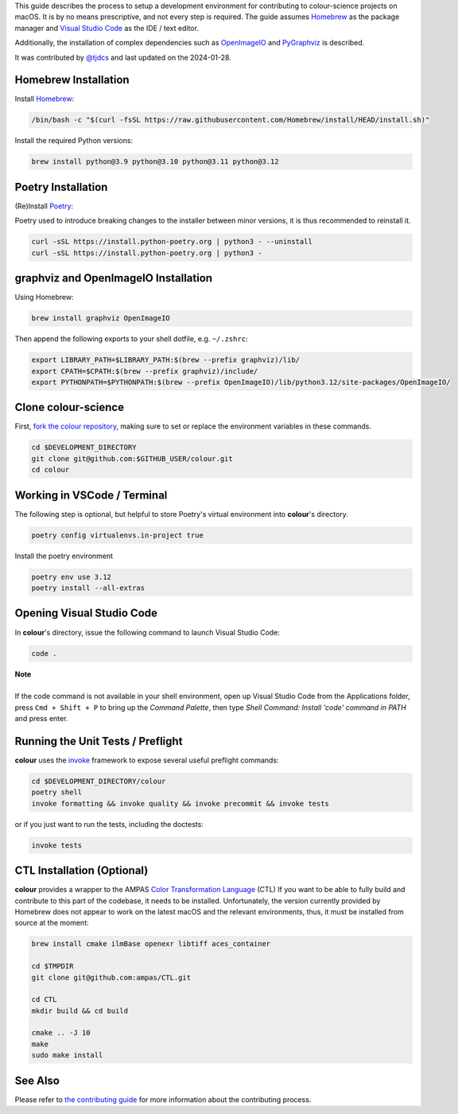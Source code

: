 .. title: Setting Up the Development Environment on macOS
.. slug: setting-up-the-development-environment-on-macos
.. date: 2023-07-25 05:35:44 UTC
.. tags: contributing
.. category:
.. link:
.. description:
.. type: text

This guide describes the process to setup a development environment for
contributing to colour-science projects on macOS. It is by no means prescriptive,
and not every step is required. The guide assumes `Homebrew <https://brew.sh>`__
as the package manager and `Visual Studio Code <https://code.visualstudio.com/>`__
as the IDE / text editor.

Additionally, the installation of complex dependencies such as
`OpenImageIO <https://github.com/OpenImageIO/oiio>`__ and
`PyGraphviz <https://pypi.org/project/pygraphviz>`__ is described.

It was contributed by `@tjdcs <https://github.com/tjdcs>`__ and last updated on
the 2024-01-28.

Homebrew Installation
=====================

Install `Homebrew <https://brew.sh>`__:

.. code:: shell

    /bin/bash -c "$(curl -fsSL https://raw.githubusercontent.com/Homebrew/install/HEAD/install.sh)"

Install the required Python versions:

.. code:: shell

    brew install python@3.9 python@3.10 python@3.11 python@3.12

Poetry Installation
===================

(Re)Install `Poetry <https://python-poetry.org>`__:

Poetry used to introduce breaking changes to the installer between minor
versions, it is thus recommended to reinstall it.

.. code:: shell

    curl -sSL https://install.python-poetry.org | python3 - --uninstall
    curl -sSL https://install.python-poetry.org | python3 -

graphviz and OpenImageIO Installation
=====================================

Using Homebrew:

.. code:: shell

    brew install graphviz OpenImageIO

Then append the following exports to your shell dotfile, e.g. ``~/.zshrc``:

.. code:: shell

    export LIBRARY_PATH=$LIBRARY_PATH:$(brew --prefix graphviz)/lib/
    export CPATH=$CPATH:$(brew --prefix graphviz)/include/
    export PYTHONPATH=$PYTHONPATH:$(brew --prefix OpenImageIO)/lib/python3.12/site-packages/OpenImageIO/

Clone colour-science
====================

First, `fork the colour repository <https://github.com/colour-science/colour/fork>`__,
making sure to set or replace the environment variables in these commands.

.. code:: shell

    cd $DEVELOPMENT_DIRECTORY
    git clone git@github.com:$GITHUB_USER/colour.git
    cd colour

Working in VSCode / Terminal
============================

The following step is optional, but helpful to store Poetry's virtual environment
into **colour**'s directory.

.. code:: shell

    poetry config virtualenvs.in-project true

Install the poetry environment

.. code:: shell

    poetry env use 3.12
    poetry install --all-extras

Opening Visual Studio Code
==========================

In **colour**'s directory, issue the following command to launch Visual Studio Code:

.. code:: shell

    code .

.. class:: alert alert-dismissible alert-info

    | **Note**
    |
    | If the code command is not available in your shell environment, open up
        Visual Studio Code from the Applications folder, press ``Cmd + Shift + P``
        to bring up the *Command Palette*, then type
        `Shell Command: Install 'code' command in PATH` and press enter.

Running the Unit Tests / Preflight
==================================

**colour** uses the `invoke <https://pypi.org/project/invoke>`__ framework to
expose several useful preflight commands:

.. code:: shell

    cd $DEVELOPMENT_DIRECTORY/colour
    poetry shell
    invoke formatting && invoke quality && invoke precommit && invoke tests

or if you just want to run the tests, including the doctests:

.. code:: shell

    invoke tests


CTL Installation (Optional)
===========================

**colour** provides a wrapper to the AMPAS `Color Transformation Language <https://github.com/ampas/CTL>`__ (CTL)
If you want to be able to fully build and contribute to this part of the
codebase, it needs to be installed. Unfortunately, the version currently
provided by Homebrew does not appear to work on the latest macOS and the relevant
environments, thus, it must be installed from source at the moment:

.. code:: shell

    brew install cmake ilmBase openexr libtiff aces_container

    cd $TMPDIR
    git clone git@github.com:ampas/CTL.git

    cd CTL
    mkdir build && cd build

    cmake .. -J 10
    make
    sudo make install

See Also
========

Please refer to `the contributing guide <https://www.colour-science.org/contributing/>`__
for more information about the contributing process.
